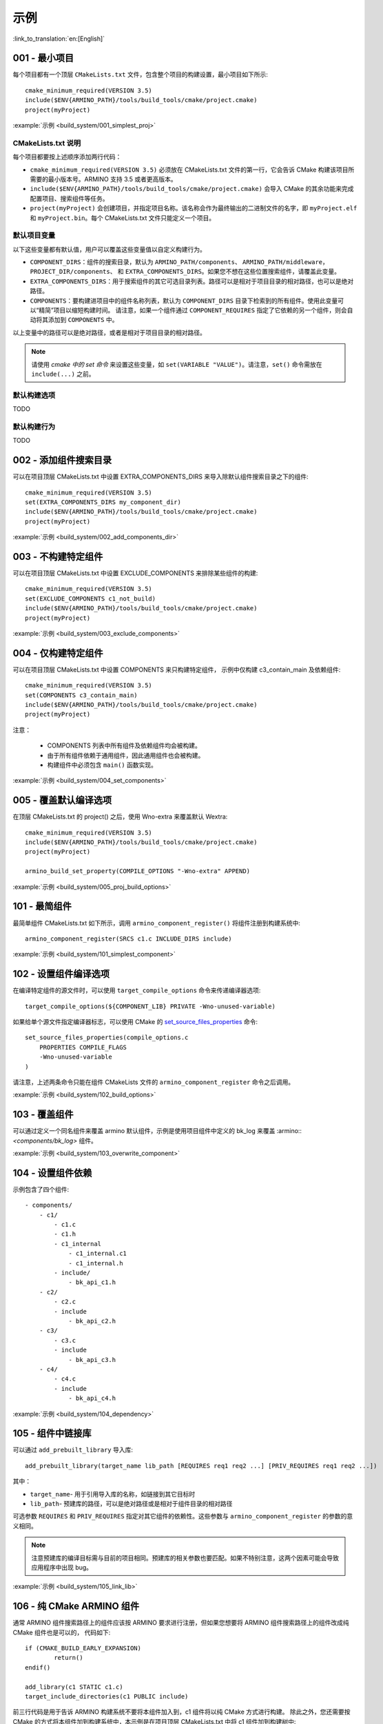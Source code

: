 示例
=====================

:link_to_translation:`en:[English]`

.. _001_build_project_demo:


001 - 最小项目
-----------------------------------------


每个项目都有一个顶层 ``CMakeLists.txt`` 文件，包含整个项目的构建设置，最小项目如下所示::

        cmake_minimum_required(VERSION 3.5) 
        include($ENV{ARMINO_PATH}/tools/build_tools/cmake/project.cmake)
        project(myProject)

:example:`示例 <build_system/001_simplest_proj>`

CMakeLists.txt 说明
******************************************

每个项目都要按上述顺序添加两行代码：

- ``cmake_minimum_required(VERSION 3.5)`` 必须放在 CMakeLists.txt 文件的第一行，它会告诉 CMake 构建该项目所需要的最小版本号。ARMINO 支持 3.5 或者更高版本。
- ``include($ENV{ARMINO_PATH}/tools/build_tools/cmake/project.cmake)`` 会导入 CMake 的其余功能来完成配置项目、搜索组件等任务。
- ``project(myProject)`` 会创建项目，并指定项目名称。该名称会作为最终输出的二进制文件的名字，即 ``myProject.elf`` 和 ``myProject.bin``。每个 CMakeLists.txt 文件只能定义一个项目。


默认项目变量
******************************************

以下这些变量都有默认值，用户可以覆盖这些变量值以自定义构建行为。

- ``COMPONENT_DIRS``：组件的搜索目录，默认为 ``ARMINO_PATH/components``、 ``ARMINO_PATH/middleware``，``PROJECT_DIR/components``、
  和 ``EXTRA_COMPONENTS_DIRS``。如果您不想在这些位置搜索组件，请覆盖此变量。
- ``EXTRA_COMPONENTS_DIRS``：用于搜索组件的其它可选目录列表。路径可以是相对于项目目录的相对路径，也可以是绝对路径。
- ``COMPONENTS``：要构建进项目中的组件名称列表，默认为 ``COMPONENT_DIRS`` 目录下检索到的所有组件。使用此变量可以“精简”项目以缩短构建时间。
  请注意，如果一个组件通过 ``COMPONENT_REQUIRES`` 指定了它依赖的另一个组件，则会自动将其添加到 ``COMPONENTS`` 中。

以上变量中的路径可以是绝对路径，或者是相对于项目目录的相对路径。

.. note::

    请使用 `cmake 中的 set 命令` 来设置这些变量，如 ``set(VARIABLE "VALUE")``。请注意，``set()`` 命令需放在 ``include(...)`` 之前。

默认构建选项
******************************************

TODO

默认构建行为
******************************************

TODO

.. _002_build_project_demo:

002 - 添加组件搜索目录
-----------------------------------------

可以在项目顶层 CMakeLists.txt 中设置 EXTRA_COMPONENTS_DIRS 来导入除默认组件搜索目录之下的组件::

        cmake_minimum_required(VERSION 3.5) 
        set(EXTRA_COMPONENTS_DIRS my_component_dir)
        include($ENV{ARMINO_PATH}/tools/build_tools/cmake/project.cmake)
        project(myProject)


:example:`示例 <build_system/002_add_components_dir>`

.. _003_build_project_demo:

003 - 不构建特定组件
-----------------------------------------

可以在项目顶层 CMakeLists.txt 中设置 EXCLUDE_COMPONENTS 来排除某些组件的构建::

        cmake_minimum_required(VERSION 3.5) 
        set(EXCLUDE_COMPONENTS c1_not_build)
        include($ENV{ARMINO_PATH}/tools/build_tools/cmake/project.cmake)
        project(myProject)

:example:`示例 <build_system/003_exclude_components>`

.. _004_build_project_demo:


004 - 仅构建特定组件
-----------------------------------------

可以在项目顶层 CMakeLists.txt 中设置 COMPONENTS 来只构建特定组件， 示例中仅构建 c3_contain_main 及依赖组件::

        cmake_minimum_required(VERSION 3.5) 
        set(COMPONENTS c3_contain_main)
        include($ENV{ARMINO_PATH}/tools/build_tools/cmake/project.cmake)
        project(myProject)

注意：

 - COMPONENTS 列表中所有组件及依赖组件均会被构建。
 - 由于所有组件依赖于通用组件，因此通用组件也会被构建。
 - 构建组件中必须包含 ``main()`` 函数实现。

:example:`示例 <build_system/004_set_components>`

.. _005_build_project_demo:

005 - 覆盖默认编译选项
-----------------------------------------

在顶层 CMakeLists.txt 的 project() 之后，使用 Wno-extra 来覆盖默认 Wextra::

        cmake_minimum_required(VERSION 3.5) 
        include($ENV{ARMINO_PATH}/tools/build_tools/cmake/project.cmake)
        project(myProject)
        
        armino_build_set_property(COMPILE_OPTIONS "-Wno-extra" APPEND)

.. note:

  应在 project() 之后设置您的编译选项，因为默认的构建规范是在 project() 内设置的。

:example:`示例 <build_system/005_proj_build_options>`

.. _101_build_component_demo:

101 - 最简组件
-----------------------------------------

最简单组件 CMakeLists.txt 如下所示，调用 ``armino_component_register()`` 将组件注册到构建系统中::
        
        armino_component_register(SRCS c1.c INCLUDE_DIRS include)

:example:`示例 <build_system/101_simplest_component>`

.. _102_build_component_demo:

102 - 设置组件编译选项
-----------------------------------------

在编译特定组件的源文件时，可以使用 ``target_compile_options`` 命令来传递编译器选项::

  target_compile_options(${COMPONENT_LIB} PRIVATE -Wno-unused-variable)

如果给单个源文件指定编译器标志，可以使用 CMake 的 `set_source_files_properties`_ 命令::

    set_source_files_properties(compile_options.c
        PROPERTIES COMPILE_FLAGS
        -Wno-unused-variable
    )

请注意，上述两条命令只能在组件 CMakeLists 文件的 ``armino_component_register`` 命令之后调用。

:example:`示例 <build_system/102_build_options>`

.. _103_build_component_demo:

103 - 覆盖组件
-----------------------------------------

可以通过定义一个同名组件来覆盖 armino 默认组件，示例是使用项目组件中定义的 bk_log 来覆盖 :armino::`<components/bk_log>` 组件。

:example:`示例 <build_system/103_overwrite_component>`

.. _104_build_component_demo:

104 - 设置组件依赖
-----------------------------------------

示例包含了四个组件::

    - components/
        - c1/
            - c1.c
            - c1.h
            - c1_internal
                - c1_internal.c1
                - c1_internal.h
            - include/
                - bk_api_c1.h
        - c2/
            - c2.c
            - include
                - bk_api_c2.h
        - c3/
            - c3.c
            - include
                - bk_api_c3.h
        - c4/
            - c4.c
            - include
                - bk_api_c4.h

:example:`示例 <build_system/104_dependency>`

.. _105_build_component_demo:

105 - 组件中链接库
-----------------------------------------

可以通过 ``add_prebuilt_library`` 导入库::

  add_prebuilt_library(target_name lib_path [REQUIRES req1 req2 ...] [PRIV_REQUIRES req1 req2 ...])

其中：

- ``target_name``- 用于引用导入库的名称，如链接到其它目标时
- ``lib_path``- 预建库的路径，可以是绝对路径或是相对于组件目录的相对路径

可选参数 ``REQUIRES`` 和 ``PRIV_REQUIRES`` 指定对其它组件的依赖性。这些参数与 ``armino_component_register`` 的参数的意义相同。

.. note::

    注意预建库的编译目标需与目前的项目相同。预建库的相关参数也要匹配。如果不特别注意，这两个因素可能会导致应用程序中出现 bug。

:example:`示例 <build_system/105_link_lib>`

.. _106_build_component_demo:

106 - 纯 CMake ARMINO 组件
-----------------------------------------

通常 ARMINO 组件搜索路径上的组件应该按 ARMINO 要求进行注册，但如果您想要将 ARMINO 组件搜索路径上的组件改成纯 CMake 组件也是可以的，
代码如下::

    if (CMAKE_BUILD_EARLY_EXPANSION)
            return()
    endif()

    add_library(c1 STATIC c1.c)
    target_include_directories(c1 PUBLIC include)

前三行代码是用于告诉 ARMINO 构建系统不要将本组件加入到，c1 组件将以纯 CMake 方式进行构建。
除此之外，您还需要按 CMake 的方式将本组件加到构建系统中，本示例是在项目顶层 CMakeLists.txt 中将 c1 组件加到构建树中::

    cmake_minimum_required(VERSION 3.5)
    include($ENV{ARMINO_PATH}/tools/build_toos/cmake_project.cmake)
    project(cmake_exam)
    
    add_subdirectory(components/c1)

:example:`示例 <build_system/106_pure_cmake_component>`

.. note:

    通常情况下，ARMINO 搜索路径下的组件都应该调用 armino_component_register() 按 ARMINO 要求的方式
    编写组件。当您有特别理由要自己编写纯 CMake 组件时，可选择按 _<在 ARMINO 组件中导入第三方 CMake 组件> 或者是相对于项目目录的相对路径。
    _<在任意地方导入第三方 CMake 组件> 方式导入您的纯 CMake 组件。

.. _107_build_component_demo:

107 - 导入纯 CMake 组件 1
-----------------------------------------

示例中 foo 使用纯 CMake 构建，放在 main 组件中，可使用下面的方式导入::

    armino_component_register(SRCS "main.c" INCLUDE_DIRS .)
    add_subdirectory(foo)
    target_link_libraries(${COMPONENT_LIB} PUBLIC foo)

:example:`示例 <build_system/107_pure_cmake_in_main>`

.. _108_build_component_demo:

108 - 导入纯 CMake 组件 2
------------------------------------------------------------------

示例中 foo 使用纯 CMake 构建，放在 c1 组件中，可使用下面的方式导入::

    armino_component_register(SRCS "c1.c" INCLUDE_DIRS include)
    add_subdirectory(foo)
    target_link_libraries(${COMPONENT_LIB} PUBLIC foo)

:example:`示例 <build_system/108_pure_cmake_in_component>`

.. _109_build_component_demo:

109 - 导入纯 CMake 组件 3
------------------------------------------------------------------

示例中 anywhere 放在项目根目录下，通过纯 CMake 构建，可以在项目顶层 CMakeLists.txt 中加入这行代码进行导入::

    add_subdirectory(anywhere)

事实上可以使用您喜欢的任意方式导入第三方纯 CMake 组件。

:example:`示例 <build_system/109_pure_cake_in_anywhere>`

.. _110_use_armino_lib_in_pure_cmake:

110 - 纯 CMake 组件使用 armino 组件
------------------------------------------------------------------

在纯 CMake 组件中引用 armino 组件的方式是 armino::component_name。在示例中 anywhere 目录下的 c1 组件会使用到 armino 组件 c 组件::

    target_link_libraries(c1 armino::c)

:example:`示例 <build_system/110_use_armino_lib_in_pure_cmake>`

.. _111_build_component_demo:

111 - 导入 GNU Makefile 项目 1
-------------------------------------------------------------

如果您有一个组件不是使用 cmake 编写，例如，您的组件是通过 GNU Makefile 编写，您想在 ARMINO 中使用这个组件，
但您又不想将组件构建改写成 CMake 形式。这时，需要使用 CMake 的 ExternalProject 功能。

示例将一个使用 Makefile 编写的 foo 组件导入到 c1 组件中::

    # 用于 foo 的外部构建过程，在源目录中运行
    # 并生成 libfoo.a
    externalproject_add(foo_build
        PREFIX ${COMPONENT_DIR}
        SOURCE_DIR ${COMPONENT_DIR}/foo
        CONFIGURE_COMMAND ""
        BUILD_IN_SOURCE 1
        BUILD_COMMAND make CC=${CMAKE_C_COMPILER} libfoo.a
        INSTALL_COMMAND ""
        )

    # 将 libfoo.a 添加到构建系统中
    add_library(foo STATIC IMPORTED GLOBAL)
    add_dependencies(foo foo_build)

    set_target_properties(foo PROPERTIES IMPORTED_LOCATION
        ${COMPONENT_DIR}/foo/libfoo.a)
    set_target_properties(foo PROPERTIES INTERFACE_INCLUDE_DIRECTORIES
        ${COMPONENT_DIR}/foo/include)

    set_directory_properties( PROPERTIES ADDITIONAL_MAKE_CLEAN_FILES
        "${COMPONENT_DIR}/foo/libfoo.a")

（上述 CMakeLists.txt 可用于创建名为 ``foo`` 的组件，该组件使用自己的 Makefile 构建 libfoo.a。）

- ``externalproject_add`` 定义了一个外部构建系统。

  - 设置 ``SOURCE_DIR``、``CONFIGURE_COMMAND``、``BUILD_COMMAND`` 和 ``INSTALL_COMMAND``。如果外部构建系统没有配置这一步骤，可以将 ``CONFIGURE_COMMAND`` 设置为空字符串。在 Armino 的构建系统中，一般会将 ``INSTALL_COMMAND`` 变量设置为空。
  - 设置 ``BUILD_IN_SOURCE``，即构建目录与源目录相同。否则，您也可以设置 ``BUILD_DIR`` 变量。
  - 有关 ``externalproject_add()`` 命令的详细信息，请参阅 `ExternalProject_Add`_。

- 第二组命令添加了一个目标库，指向外部构建系统生成的库文件。为了添加 include 目录，并告知 CMake 该文件的位置，需要再设置一些属性。
- 最后，生成的库被添加到 `ADDITIONAL_MAKE_CLEAN_FILES`_ 中。即执行 ``make clean`` 后会删除该库。请注意，构建系统中的其他目标文件不会被删除。

:example:`示例 <build_system/111_use_gnu_make_project1>`

.. _112_build_component_demo:

112 - 导入 GNU Makefile 项目 2
-------------------------------------------------------------

另一种导入 GNU 项目的方式是通过 add_custom_command 的方式导入 GNU Makefile 编写的项目。

示例将一个使用 Makefile 编写的 foo 组件导入到 c1 组件中::

    armino_component_register(SRCS c1.c INCLUDE_DIRS include)

    add_custom_command(OUTPUT ${COMPONENT_DIR}/foo/libfoo.a
        COMMAND ${COMPONENT_DIR}/foo/build.sh ${COMPONENT_DIR}/foo ${CMAKE_C_COMPILER}
        VERBATIM
        COMMENT "Build external project"
        )
    add_custom_target(foo_build DEPENDS ${COMPONENT_DIR}/foo/libfoo.a)

    add_library(foo STATIC IMPORTED GLOBAL)
    add_dependencies(foo foo_build)
    set_target_properties(foo PROPERTIES IMPORTED_LOCATION ${COMPONENT_DIR}/foo/libfoo.a)
    set_target_properties(foo PROPERTIES INTERFACE_INCLUDE_DIRECTORIES ${COMPONENT_DIR}/foo/include)

    target_link_libraries(${COMPONENT_LIB} PUBLIC foo)

上述用例首先调用 ``armino_component_register`` 注册一个标准的 armino 组件 ``c1``，然后通过 ``add_custom_command()`` 增加
一条命令用于生成 ``libfoo.a``， 再增调用 ``add_custom_target()`` 增加目标 ``foo_build``。

随后的四条命令创建 ``foo`` 目标，设置 ``foo`` 所对应库的位置与头文件目录。最后，将目标 ``foo`` 关联到 armino 标准组件 ``c1`` 上。

.. note::

    在使用 ``add_custom_command()`` 时应该注意 OUTPUT 之后生成的文件必须用直接用到 armino 组件作所对应的组件 CMakeLists.txt 中，
    这样，只有这样才会触发 Makefile 的依赖规则去调用增加的 COMMAND。否则，由于生成的文件未用在 CMakeLists.txt 中，Makefile 会认为
    构建系统不需要这个文件，因而不会触发命令调用!

:example:`示例 <build_system/112_use_gnu_make_project2>`

.. _113_build_component_demo:

113 - 自定义 cmake 项目中使用 armino
-------------------------------------------------------------

当需要将 armino 移植到像 zephyr/rtt/alios 这类开源平台时，一种方式是将 armino 编译成库的方式放到其中。

:example:`示例 <build_system/113_armino_as_lib>`

.. _201_build_project_demo:

201 - 最简单组件 Kconfig
-------------------------------------------------------------

每个组件都可以包含一个 ``Kconfig`` 文件，``Kconfig`` 文件中包含要添加到该组件配置菜单中的一些配置设置信息。

运行 menuconfig 时，可以在 ``Component Settings`` 菜单栏下找到这些设置。

创建一个组件的 Kconfig 文件，最简单的方法就是使用 ARMINO 中现有的 Kconfig 文件作为模板，在这基础上进行修改。

最简单组件 Kconfig::

        config C1
            bool "Enable component c1"
            default y

构建系统会在生成的 sdkconfig 添加如下配置项::

        CONFIG_C1=y

构建系统会构建根目录（通常为 build 目录）下的 sdkconfig.h 添加如下配置项::

        #define CONFIG_C1 1

.. note:

  如果在源文件中使用 CONFIG_C1 时应该包含 sdkconfig.h。

:example:`示例 <build_system/201_simplest_kconfig>` 

.. _202_build_project_demo: 

202 - 添加全局配置
-------------------------------------------------------------

可以为组件定义一个 KConfig 文件以实现全局的 组件配置。如果要在 menuconfig 的顶层添加配置选项，
而不是在 “Component Configuration” 子菜单中，则可以在 CMakeLists.txt 文件所在目录的 KConfig.projbuild 文件中定义这些选项。

通常会为 main 组件增加一个项目相关的 Kconfig.projbuild。但在在此文件中添加配置时要小心，因为这些配置会包含在整个项目配置中。
在可能的情况下，请为 组件配置 创建 KConfig 文件。

:example:`示例 <build_system/202_global_kconfig>` 

.. _203_build_component_demo:

203 - 纯配置组件
-----------------------------------------

一个组件可不包含任何源文件与头文件，仅包含 Kconfig 配置文件，称之为纯配置组件::

        armino_component_register()

.. note:

    纯配置组件需要调用 armino_component_register() 将自己注册到构建系统中。

:example:`示例 <build_system/203_config_only>`


204 - 自定义项目配置
-------------------------------------------------------------

armino 加载 Kconfig 的顺序如下，对于同一配置项，后加载的值会覆盖先加载的值：

 - 组 Kconfig 默认配置
 - :middleware:: `<arch/bkxxx/bkxxx.defconfig>` 中目标特定默认配置
 - 项目根目录/config/common.config 中定义项目相关，目标通用的配置
 - 项目根目录/config/bkxxx.config 中定义的项目相关，特定目标的配置

应用可以通过配置 “项目根目录/config/common.config“ 与 ”项目根目录/config/bkxxx.config” 来设置项目/目标相关的配置项，其中 bkxxx 为具体的 SoC，如 bk7256 等。

:example:`示例 <build_system/205_project_per_soc_config>`

207 - 通过 Kconfig 禁用组件
-------------------------------------------------------------

有多种方式可以禁用一个组件，其中一种方法是通过 Kconfig 中组件使能配置来禁用::

    set(src)
    set(inc)

    if (CONFIG_C1)
        list(APPEND src c1.c)
        list(APPEND inc include)
    endif()

    armino_component_register(SRCS ${src} INCLUDE_DIRS ${inc})

注意，下面是错误的禁用组件方法。因为 armino 构建系统在生成组件列表阶段（即早期扩充阶段）依赖 ``armino_component_register()``
来生成该组件，而只有先生成该组件才会在组件处理阶段加载组件的 Kconfig 配置::

    if (CONFIG_C1)
        armino_component_register(SRCS ${src} INCLUDE_DIRS ${inc})
    endif()

下述写法也可能带来问题，当组件（TODO）::

    if (CONFIG_C1)
        armino_component_register(SRCS ${src} INCLUDE_DIRS ${inc} REQUIRES c2 c3 c4)
    else()
        armino_component_register()
    endif()

其他禁用组件的方法是：

 - 通过 ARMINO_SOC 来禁用 (TODO)
 - 通过 EXCLUDE_COMPONENTS 来禁用 (TODO)

:example:`示例 <build_system/207_disable_components>`

.. _cmake 中的 set 命令: https://cmake.org/cmake/help/latest/command/set.html
.. _set_source_files_properties: https://cmake.org/cmake/help/latest/command/set_source_files_properties.html
.. _ExternalProject_Add: https://cmake.org/cmake/help/latest/module/ExternalProject.html
.. _ADDITIONAL_MAKE_CLEAN_FILES: https://cmake.org/cmake/help/latest/prop_dir/ADDITIONAL_MAKE_CLEAN_FILES.html
